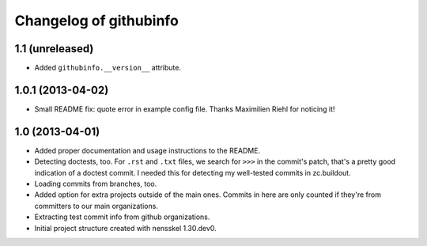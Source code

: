 Changelog of githubinfo
===================================================


1.1 (unreleased)
----------------

- Added ``githubinfo.__version__`` attribute.


1.0.1 (2013-04-02)
------------------

- Small README fix: quote error in example config file. Thanks Maximilien
  Riehl for noticing it!


1.0 (2013-04-01)
----------------

- Added proper documentation and usage instructions to the README.

- Detecting doctests, too. For ``.rst`` and ``.txt`` files, we search for
  ``>>>`` in the commit's patch, that's a pretty good indication of a doctest
  commit. I needed this for detecting my well-tested commits in zc.buildout.

- Loading commits from branches, too.

- Added option for extra projects outside of the main ones. Commits in here
  are only counted if they're from committers to our main organizations.

- Extracting test commit info from github organizations.

- Initial project structure created with nensskel 1.30.dev0.
